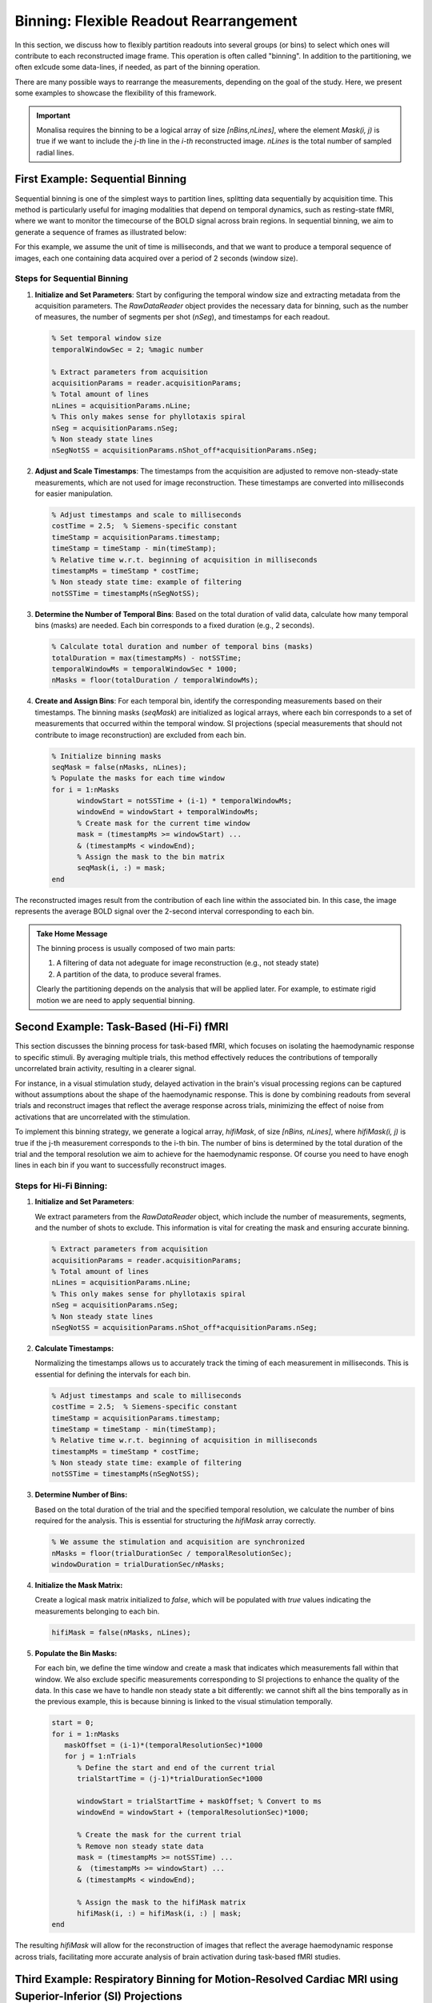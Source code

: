 =======================================
Binning: Flexible Readout Rearrangement
=======================================

In this section, we discuss how to flexibly partition readouts into several groups (or bins) to select which ones will contribute to each reconstructed image frame. 
This operation is often called "binning". In addition to the partitioning, we often exlcude some data-lines, if needed, as part of the binning operation. 

There are many possible ways to rearrange the measurements, depending on the goal of the study. Here, we present some examples to showcase the flexibility of this framework.

.. important::
   Monalisa requires the binning to be a logical array of size `[nBins,nLines]`, where the element `Mask(i, j)` is true if we want to include the `j-th` line in the `i-th` reconstructed image. `nLines` is the total number of sampled radial lines.

First Example: Sequential Binning
=================================

Sequential binning is one of the simplest ways to partition lines, splitting data sequentially by acquisition time. This method is particularly useful for imaging modalities that depend on temporal dynamics, such as resting-state fMRI, where we want to monitor the timecourse of the BOLD signal across brain regions. In sequential binning, we aim to generate a sequence of frames as illustrated below:

.. image:: ../images/sequential_binning.png
   :width: 90%
   :align: center
   :alt: Sequential binning groups data based on time.

For this example, we assume the unit of time is milliseconds, and that we want to produce a temporal sequence of images, each one containing data acquired over a period of 2 seconds (window size).

Steps for Sequential Binning
----------------------------

1. **Initialize and Set Parameters**:
   Start by configuring the temporal window size and extracting metadata from the acquisition parameters. The `RawDataReader` object provides the necessary data for binning, such as the number of measures, the number of segments per shot (`nSeg`), and timestamps for each readout.

   .. code-block:: matlab

      % Set temporal window size
      temporalWindowSec = 2; %magic number
      
      % Extract parameters from acquisition
      acquisitionParams = reader.acquisitionParams;
      % Total amount of lines
      nLines = acquisitionParams.nLine;
      % This only makes sense for phyllotaxis spiral
      nSeg = acquisitionParams.nSeg;
      % Non steady state lines
      nSegNotSS = acquisitionParams.nShot_off*acquisitionParams.nSeg;

2. **Adjust and Scale Timestamps**:
   The timestamps from the acquisition are adjusted to remove non-steady-state measurements, which are not used for image reconstruction. These timestamps are converted into milliseconds for easier manipulation.

   .. code-block:: matlab

      % Adjust timestamps and scale to milliseconds
      costTime = 2.5;  % Siemens-specific constant
      timeStamp = acquisitionParams.timestamp;
      timeStamp = timeStamp - min(timeStamp);
      % Relative time w.r.t. beginning of acquisition in milliseconds
      timestampMs = timeStamp * costTime; 
      % Non steady state time: example of filtering
      notSSTime = timestampMs(nSegNotSS);

3. **Determine the Number of Temporal Bins**:
   Based on the total duration of valid data, calculate how many temporal bins (masks) are needed. Each bin corresponds to a fixed duration (e.g., 2 seconds).

   .. code-block:: matlab

      % Calculate total duration and number of temporal bins (masks)
      totalDuration = max(timestampMs) - notSSTime;
      temporalWindowMs = temporalWindowSec * 1000;
      nMasks = floor(totalDuration / temporalWindowMs);

4. **Create and Assign Bins**:
   For each temporal bin, identify the corresponding measurements based on their timestamps. The binning masks (`seqMask`) are initialized as logical arrays, where each bin corresponds to a set of measurements that occurred within the temporal window. SI projections (special measurements that should not contribute to image reconstruction) are excluded from each bin.

   .. code-block:: matlab

      % Initialize binning masks
      seqMask = false(nMasks, nLines);
      % Populate the masks for each time window
      for i = 1:nMasks
            windowStart = notSSTime + (i-1) * temporalWindowMs;
            windowEnd = windowStart + temporalWindowMs;
            % Create mask for the current time window
            mask = (timestampMs >= windowStart) ...
            & (timestampMs < windowEnd);
            % Assign the mask to the bin matrix
            seqMask(i, :) = mask;
      end

The reconstructed images result from the contribution of each line within the associated bin. In this case, the image represents the average BOLD signal over the 2-second interval corresponding to each bin.

.. admonition:: Take Home Message
   :class: takeHomeMessage

   The binning process is usually composed of two main parts:

   1. A filtering of data not adeguate for image reconstruction (e.g., not steady state)
   2. A partition of the data, to produce several frames.

   Clearly the partitioning depends on the analysis that will be applied later.
   For example, to estimate rigid motion we are need to apply sequential binning.

Second Example: Task-Based (Hi-Fi) fMRI
========================================

This section discusses the binning process for task-based fMRI, which focuses on isolating the haemodynamic response to specific stimuli. By averaging multiple trials, this method effectively reduces the contributions of temporally uncorrelated brain activity, resulting in a clearer signal.

For instance, in a visual stimulation study, delayed activation in the brain's visual processing regions can be captured without assumptions about the shape of the haemodynamic response. This is done by combining readouts from several trials and reconstruct images that reflect the average response across trials, minimizing the effect of noise from activations that are uncorrelated with the stimulation.

.. image:: ../images/hifi_fMRI_binning.png
   :width: 90%
   :align: center
   :alt: Task-based fMRI binning

To implement this binning strategy, we generate a logical array, `hifiMask`, of size `[nBins, nLines]`, where `hifiMask(i, j)` is true if the j-th measurement corresponds to the i-th bin. The number of bins is determined by the total duration of the trial and the temporal resolution we aim to achieve for the haemodynamic response. Of course you need to have enogh lines in each bin if you want to successfully reconstruct images.

Steps for Hi-Fi Binning:
------------------------

1. **Initialize and Set Parameters**:
   
   We extract parameters from the `RawDataReader` object, which include the number of measurements, segments, and the number of shots to exclude. This information is vital for creating the mask and ensuring accurate binning.

   .. code-block:: matlab
      
      % Extract parameters from acquisition
      acquisitionParams = reader.acquisitionParams;
      % Total amount of lines
      nLines = acquisitionParams.nLine;
      % This only makes sense for phyllotaxis spiral
      nSeg = acquisitionParams.nSeg;
      % Non steady state lines
      nSegNotSS = acquisitionParams.nShot_off*acquisitionParams.nSeg;

2. **Calculate Timestamps:**

   Normalizing the timestamps allows us to accurately track the timing of each measurement in milliseconds. This is essential for defining the intervals for each bin.

   .. code-block:: matlab
   
      % Adjust timestamps and scale to milliseconds
      costTime = 2.5;  % Siemens-specific constant
      timeStamp = acquisitionParams.timestamp;
      timeStamp = timeStamp - min(timeStamp);
      % Relative time w.r.t. beginning of acquisition in milliseconds
      timestampMs = timeStamp * costTime; 
      % Non steady state time: example of filtering
      notSSTime = timestampMs(nSegNotSS);

3. **Determine Number of Bins:**

   Based on the total duration of the trial and the specified temporal resolution, we calculate the number of bins required for the analysis. This is essential for structuring the `hifiMask` array correctly.

   .. code-block:: matlab

      % We assume the stimulation and acquisition are synchronized
      nMasks = floor(trialDurationSec / temporalResolutionSec);
      windowDuration = trialDurationSec/nMasks;

4. **Initialize the Mask Matrix:**

   Create a logical mask matrix initialized to `false`, which will be populated with `true` values indicating the measurements belonging to each bin.

   .. code-block:: matlab

      hifiMask = false(nMasks, nLines);

5. **Populate the Bin Masks:**

   For each bin, we define the time window and create a mask that indicates which measurements fall within that window. We also exclude specific measurements corresponding to SI projections to enhance the quality of the data. In this case we have to handle non steady state a bit differently: we cannot shift all the bins temporally as in the previous example, this is because binning is linked to the visual stimulation temporally.

   .. code-block:: matlab

      start = 0;
      for i = 1:nMasks
         maskOffset = (i-1)*(temporalResolutionSec)*1000
         for j = 1:nTrials
            % Define the start and end of the current trial
            trialStartTime = (j-1)*trialDurationSec*1000

            windowStart = trialStartTime + maskOffset; % Convert to ms
            windowEnd = windowStart + (temporalResolutionSec)*1000;
            
            % Create the mask for the current trial
            % Remove non steady state data
            mask = (timestampMs >= notSSTime) ... 
            &  (timestampMs >= windowStart) ...
            & (timestampMs < windowEnd);

            % Assign the mask to the hifiMask matrix
            hifiMask(i, :) = hifiMask(i, :) | mask;
      end

The resulting `hifiMask` will allow for the reconstruction of images that reflect the average haemodynamic response across trials, facilitating more accurate analysis of brain activation during task-based fMRI studies.


Third Example: Respiratory Binning for Motion-Resolved Cardiac MRI using Superior-Inferior (SI) Projections
===========================================================================================================


The present respiratory binning procedure is implemented in the script `lineMask_resp_fromSI_script.m`. 
It returns a list of masks (one mask per bin) as a binary array of size `[nBin, nLines]` where `nLines` is 
the total number of acquired lines in the sequence.

Each mask corresponds to a respiratory phase extracted from the superior inferior (SI) projections 
acquired as the first line of each shot of a 3D-radial free running sequence (ref sequence???). 

In order to run the scripts, the SI’s must be prepared in an array of size `[nCh, N, nShot]` 
where `nCh` is the number of channels in the raw data, `N` is the number of points per acquired line, 
and `nShot` is the total number of shots acquired during the sequence. We describe here 
each section of the script. 


Steps for Respiratory Binning using SI projections:
---------------------------------------------------


1. **Initialization**


   Here we set some parameters to help the program to recognize correct sizes 
   and to inform the rest of the procedure. Enter the requested parameters 
   as described more in detail below. You can then run the section. 

   .. code-block:: matlab
      
      %% Initialization
      
      filter_type                 = 'lowPass';    
                                    % 'lowPass'  for respiratory binning

      nMask                       = 4; 
      maskWidth                   = 1; % a with of 1 expresses no overlap. 
      nSignal_to_select           = 1; % 1 manually, untrended, 
                                       % selected signal for resp. 
                                       % binning 

      signal_exploration_level    = 'medium';     
                                    % 'leight' or 'medium' 
                                    % or 'heavy'

      nCh                         = 20; 
      N                           = 384; 
      nSeg                        = 22; 
      nShot                       = 3870;

      nLine                       = nSeg*nShot; 
      nPt                         = N*nLine; 



   -	`filter_type` must be set to `lowPass` for respiratory binning. 
   -	`nMask` is the number of masks (or bins) that we want in the output. 
   -	`maskWidth` expresses how much the bins can overlap between neighbors. A value of 1 expresses no overlap. A value of 1.2 expresses 20% overlap. 
   -	`signal_exploration_level` expresses the number of candidates signals the automatic search is going to generate. For a modern labtop you can chose `medium`. For a larger computer you can chose `heavy`. 
   -	`nCh` is the number of channels in the raw data. 
   -	`N` is the number of points per acquired lines. 
   -	`nSeg` is the number of segments per shot in the sequence. 
   -	`nShot` is the total number of acquired shots in the sequence. 



2. **Constructing root-mean-squared SI for display** 

   This section requires no input. 
   It is just evaluating the root-mean-squared SI's for a display purpose. 
   You can just run the section. 

   .. code-block:: matlab
      
      %% getting rmsSI from SI
      
      rmsSI = bmMriPhi_fromSI_rmsSI(SI, nCh, N, nShot); 



3. **Extracting one Reference Signal to Start With** 

   The goal of this section is to extract a reference physiological signal to start the procedure. 

   .. code-block:: matlab

      %% getting standart_reference_signal from SI

      [s_ref, ...
      t_ref, ...
      Fs_ref, ...
      nu_ref, ...
      imNav, ...
      ind_shot_min, ...
      ind_shot_max, ...
      ind_SI_min, ...
      ind_SI_max, ...
      s_reverse_flag   ] =... 
      bmMriPhi_fromSI_get_standart_reference_signal(rmsSI, ...
                                                    nCh, ...
                                                    N, ...
                                                    nSeg, ...
                                                    nShot); 
   
   Run the section and you will see a graphical interface appear. 
   You should be able to recognize the respiratory patern. 

   .. image:: ../images/ref_signal_1.png
      :width: 90%
      :align: center
      :alt: Graphical Interface to Select the Reference Signal


   You need now to define 3 pairs of lines by 6 clicks (and some possible re-adjustments) 
   and then close the window to terminate the section.


   The first pair of lines is to define a horizontal window. 

      - Do `s + Left Click` to set the left end of the window.
      - Do `s + Right Click` to set the right end of the window.

   The program is going to construct internally the even extension 
   of the reference signal extracted by the present section. Observe 
   next figure to select the left and right end of the horizontal 
   window so that no pathology occurs, if possible (it is not critical 
   but do your best). 
   
   .. image:: ../images/even_extension.png
      :width: 90%
      :align: center
      :alt: Even Extension and Associated Pathologies
   
   In order to avoid pathologies in the even extension of the reference signal, 
   we will select the left and right ends (yellow vertical bars) of the 
   horizontal window either in two maxima of the respiratory patern, or in two minima.
   You can zoom with the loop to click precisely.  
   Here is an example of the selection for the left and right ends of the horizontal
   window. 

   .. image:: ../images/left_end.png
      :width: 90%
      :align: center
      :alt: Left end of horiozntal window


   .. image:: ../images/right_end.png
      :width: 90%
      :align: center
      :alt: Right end of horiozntal window


   You have now to define the lower and upper bound of the vertical window that
   contains the some caracteristic patterns of respiration. The best way to do it
   is to select some vertical window that seems to contain some respiratory pattern
   and then adjust it as described below. Make two clicks as follows: 

      - Do `x + Left Click` to set the lower bound of the window.
      - Do `x + Right Click` to set the upper end of the window.

   After the first click you shou see someting like this: 

   .. image:: ../images/lower_bound.png
      :width: 90%
      :align: center
      :alt: Lower bound vertical window


   And after the second click you shou see someting like that: 

   .. image:: ../images/upper_bound.png
      :width: 90%
      :align: center
      :alt: Upper bound vertical window
    
   The red line is the reference signal generated from the selected windows. 
   It is a weighted average of the grey values in the vertical window. 
   You have now to adjust it: 

      - press the up-arrow to shift the vertical window up, 
      - press the down-arrow to shift the vertical window down,
      - press the ctrl+right-arrow to increase the width of vertical window,
      - press the ctrl+left-arrow to decrease the width of vertical window,

   .. image:: ../images/ref_signal_2.png
      :width: 90%
      :align: center
      :alt: ref_signal_2
   
   You can also 

      - press ctrl+up-arrow to increase the displayed amplitude of the reference signal,
      - press ctrl+down-arrow to decrease the displayed amplitude of the reference signal.
      - press ctrl+R to flip up-down the reference signal. 

   After playing with those adjustments, you may be able to end up with something 
   similar like the next figure.  
      
   .. image:: ../images/ref_signal_3.png
      :width: 90%
      :align: center
      :alt: ref_signal_3


   Finally, chose a vertical window that will serve for display purpose 
   only in the rest of the precedure.

      - press n + left-click to select the lower bound of the display window, 
      - press n + right-click to select the upper bound of the display window. 


   After the first click you shou see someting like this: 

   .. image:: ../images/ref_signal_4.png
      :width: 90%
      :align: center
      :alt: ref_signal_4


   And after the second click you shou see someting like that: 

   .. image:: ../images/ref_signal_5.png
      :width: 90%
      :align: center
      :alt: ref_signal_5  


   You can now close the windows and the chosen reference signal will
   automatically be saved. 



4. **Graphical Frequency Selector**

   We will now lowpass filter the reference signal. Run the following section.  

   .. code-block:: matlab

      %% graphical frequency selector
      
      [ s_ref_lowPass, ...
      s_ref_bandPass, ...
      lowPass_filter, ...
      bandPass_filter ] = ...
      bmMriPhi_graphical_frequency_selector(s_ref, ...
                                            t_ref, ...
                                            Fs_ref, ...
                                            nu_ref, ...
                                            imNav); 
                                                               

   You should then see the graphical frequency selector appear. In the left pannel is the 
   frequency spectrum of the reference signal displayed, and the right pannel 
   is the reference signal displayed.  
   On the left pannel, in the upper line of buttons, press the more right button the stretch 
   the frequency axis to the right until you see a similar picture like the following.  

   .. image:: ../images/freq_select_1.png
      :width: 90%
      :align: center
      :alt: freq_select_1  

   Still on the left pannel, in the lower line of buttons, on the right, press the "<<<" button
   to decrese the value of the maximum frequency of the filter. You may have to press many times 
   until the effect appears on the displayed range of frequencies. You can also use the buttons 
   "<<" and "<" to be more precise. Try to identify the peak arround the base frequency of 
   the respiratory signal, and create a lowpass filter that include that peak like, on the 
   following figure. 

   .. image:: ../images/freq_select_2.png
      :width: 90%
      :align: center
      :alt: freq_select_2  


   Then press the button "Filter Signal". The filtered signal appears then in blue 
   on the right pannel. You can press "Hide Yelow" to discard the reference signal. 
   
   .. image:: ../images/freq_select_3.png
      :width: 90%
      :align: center
      :alt: freq_select_3  
   
   
   You can stretch the time axis in both directions using the "<<<" and ">>>" buttons  
   and navigate using the "--->" and  "<---" buttons to inspect the filtered 
   reference signal. Make sure that the signal looks like a sinusoid modulated in 
   amplitude and frequency, but that no harmonic of the base frequency are expressed. 
   There should ideally be no ringing in the filtered signal.   


     .. image:: ../images/freq_select_4.png
      :width: 90%
      :align: center
      :alt: freq_select_4  


   If needed, you can re-adjust the filter and press "Filter Signal" again, 
   until the filtered signal looks like a modulated sinusoid. You can then close
   window and the filter will be saved. 
 

5. **Reformating the Filtered Signal**

   Just execute the following automatic section. 

   .. code-block:: matlab
      
      %% reformated_signal_ref
      check_image = rmsSI(ind_SI_min:ind_SI_max, :); 
      reformated_signal_ref = ...
      bmMriPhi_fromSI_standartSignal_to_reformatedSignal(s_ref_lowPass, ...
                                                         nSeg, ...
                                                         nShot, ...
                                                         ind_shot_min, ...
                                                         ind_shot_max, ...
                                                         check_image);
                                                                              

   A figure appears then to show the filtered signal reformated with the correct size. 
   You can check on that figure that the filtered signal oscillate toghether with the 
   background. 

   .. image:: ../images/resp_confirm.png
      :width: 90%
      :align: center
      :alt: resp_confirm  

   You can close that figure and go to the next section. 


6. **Looking for Signal Candidates in Order to Create a Phase**

   This section is important for cardiac binning. It has no effect for the present 
   respiratory binning. Just run it and go to the next. 

   .. code-block:: matlab
      
      %% extracting reformated_signal_list from SI 
      if nSignal_to_select > 1 
         nSignal_to_select_minus_1 = nSignal_to_select - 1; 
         reformated_signal_list = ...
         bmMriPhi_fromSI_collect_signal_list(filter_type, ...
                                             t_ref, ...
                                             nu_ref, ...
                                             SI, ...
                                             lowPass_filter, ...
                                             bandPass_filter, ...
                                             nCh, ...
                                             N, ...
                                             nSeg, ...
                                             nShot, ...
                                             nSignal_to_select_minus_1, ...
                                             signal_exploration_level, ...
                                             ind_shot_min, ...
                                             ind_shot_max, ...
                                             ind_SI_min, ...
                                             ind_SI_max, ...
                                             s_reverse_flag);
      else
         reformated_signal_list = []; 
      end

      reformated_signal_list = cat(1, ...
                                 reformated_signal_ref, ...
                                 reformated_signal_list); 




7. **Selecting the Best Candidate Signals**

   This section is to include and exclude candidate signals for cardiac binning. 
   In the present case of respiratory binning, we have only one candidate. 
   You can run section.   

   .. code-block:: matlab
      
      %% exclude some of the signals manually
      final_signal_list = ...
      bmMriPhi_manually_exclude_signal_of_list( reformated_signal_list ); 


   A figure appears to display our single candidate signal. Just close the figure. 
   

   .. image:: ../images/accept_resp.png
      :width: 90%
      :align: center
      :alt: accept_resp 

   Then accept the signal, and go to the next section.

   .. image:: ../images/accept_refuse.png
      :width: 40%
      :align: center
      :alt: accept_refuse 
   


8. **Create the Masks**

   Here is the last section for respiratory binning. You can run it. 

   .. code-block:: matlab
      
      %% mask_construction
      rMask = bmMriPhi_magnitude_to_mask(final_signal_list, ...
                                         nMask, ...
                                         nSeg, ...
                                         nShot, ...
                                         ind_shot_min, ...
                                         ind_shot_max); 
                                          

   .. image:: ../images/resp_mask.png
      :width: 90%
      :align: center
      :alt: resp_mask 

   The binning mask are displayed and stored in the variable rMask. 
   You can then save it on the disk for a future purpose.                                           
   


